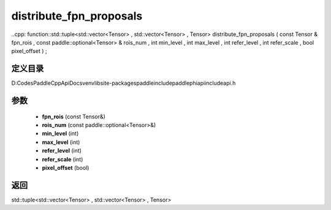 .. _cn_api_paddle_experimental_distribute_fpn_proposals:

distribute_fpn_proposals
-------------------------------

..cpp: function::std::tuple<std::vector<Tensor> , std::vector<Tensor> , Tensor> distribute_fpn_proposals ( const Tensor & fpn_rois , const paddle::optional<Tensor> & rois_num , int min_level , int max_level , int refer_level , int refer_scale , bool pixel_offset ) ;


定义目录
:::::::::::::::::::::
D:\Codes\PaddleCppApiDocs\venv\lib\site-packages\paddle\include\paddle\phi\api\include\api.h

参数
:::::::::::::::::::::
	- **fpn_rois** (const Tensor&)
	- **rois_num** (const paddle::optional<Tensor>&)
	- **min_level** (int)
	- **max_level** (int)
	- **refer_level** (int)
	- **refer_scale** (int)
	- **pixel_offset** (bool)

返回
:::::::::::::::::::::
std::tuple<std::vector<Tensor> , std::vector<Tensor> , Tensor>
